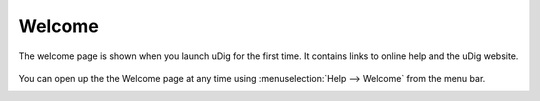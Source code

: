 Welcome
#######

The welcome page is shown when you launch uDig for the first time. It contains links to online help
and the uDig website.

.. figure:: /images/welcome/Startup2Welcome.png
   :align: center
   :width: 60%
   :alt: 

You can open up the the Welcome page at any time using :menuselection:`Help --> Welcome` from the menu bar.

.. image:: /images/welcome/WeclomeTip1.png
